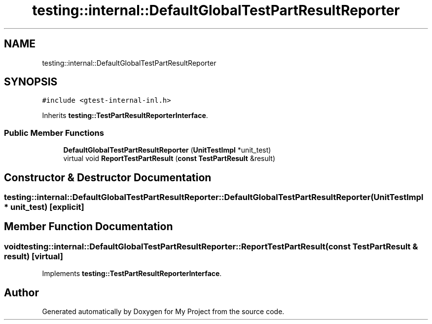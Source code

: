 .TH "testing::internal::DefaultGlobalTestPartResultReporter" 3 "Sun Jul 12 2020" "My Project" \" -*- nroff -*-
.ad l
.nh
.SH NAME
testing::internal::DefaultGlobalTestPartResultReporter
.SH SYNOPSIS
.br
.PP
.PP
\fC#include <gtest\-internal\-inl\&.h>\fP
.PP
Inherits \fBtesting::TestPartResultReporterInterface\fP\&.
.SS "Public Member Functions"

.in +1c
.ti -1c
.RI "\fBDefaultGlobalTestPartResultReporter\fP (\fBUnitTestImpl\fP *unit_test)"
.br
.ti -1c
.RI "virtual void \fBReportTestPartResult\fP (\fBconst\fP \fBTestPartResult\fP &result)"
.br
.in -1c
.SH "Constructor & Destructor Documentation"
.PP 
.SS "testing::internal::DefaultGlobalTestPartResultReporter::DefaultGlobalTestPartResultReporter (\fBUnitTestImpl\fP * unit_test)\fC [explicit]\fP"

.SH "Member Function Documentation"
.PP 
.SS "void testing::internal::DefaultGlobalTestPartResultReporter::ReportTestPartResult (\fBconst\fP \fBTestPartResult\fP & result)\fC [virtual]\fP"

.PP
Implements \fBtesting::TestPartResultReporterInterface\fP\&.

.SH "Author"
.PP 
Generated automatically by Doxygen for My Project from the source code\&.
